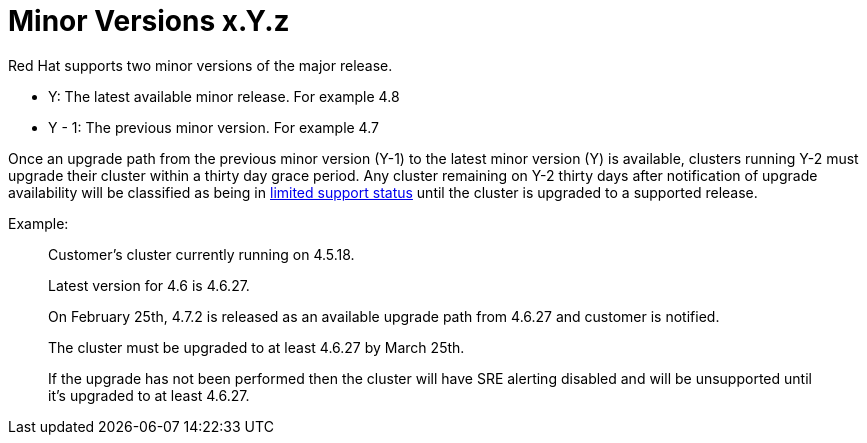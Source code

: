 // Module included in the following assemblies:
//
// * rosa_policy/rosa-life-cycle.adoc

[id="life-cycle-minor-versions"]
= Minor Versions [.small]#x.Y.z#

Red Hat supports two minor versions of the major release.

* Y: The latest available minor release. For example 4.8
* Y - 1: The previous minor version. For example 4.7

Once an upgrade path from the previous minor version (Y-1)
to the latest minor version (Y) is available, clusters running
Y-2 must upgrade their cluster within a thirty day grace period.
Any cluster remaining on Y-2 thirty days after notification of
upgrade availability will be classified as being in
xref:../rosa_policy/rosa-life-cycle.adoc#life-cycle-limited-support[limited support status]
until the cluster is upgraded to a supported release.

Example:
____
Customer’s cluster currently running on 4.5.18.

Latest version for 4.6 is 4.6.27.


On February 25th, 4.7.2 is released as an available upgrade path
from 4.6.27 and customer is notified.

The cluster must be upgraded to at least 4.6.27 by March 25th.

If the upgrade has not been performed then the cluster will have
SRE alerting disabled and will be unsupported until it's upgraded to
at least 4.6.27.
____

